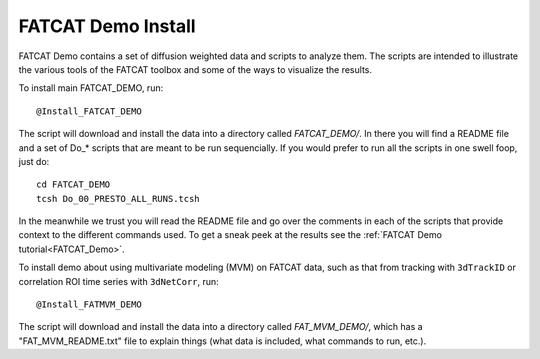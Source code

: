 .. _FATCAT_Demo_install:

=======================
**FATCAT Demo Install**
=======================

FATCAT Demo contains a set of diffusion weighted data and scripts to
analyze them. The scripts are intended to illustrate the various tools
of the FATCAT toolbox and some of the ways to visualize the results.

To install main FATCAT_DEMO, run::

   @Install_FATCAT_DEMO
   
The script will download and install the data into a directory called
*FATCAT_DEMO/*. In there you will find a README file and a set of Do_*
scripts that are meant to be run sequencially. If you would prefer to
run all the scripts in one swell foop, just do::

   cd FATCAT_DEMO
   tcsh Do_00_PRESTO_ALL_RUNS.tcsh
   
In the meanwhile we trust you will read the README file and go over
the comments in each of the scripts that provide context to the
different commands used. To get a sneak peek at the results see the
:ref:`FATCAT Demo tutorial<FATCAT_Demo>`.

To install demo about using multivariate modeling (MVM) on FATCAT
data, such as that from tracking with ``3dTrackID`` or correlation ROI
time series with ``3dNetCorr``, run::

   @Install_FATMVM_DEMO

The script will download and install the data into a directory called
*FAT_MVM_DEMO/*, which has a "FAT_MVM_README.txt" file to explain
things (what data is included, what commands to run, etc.).

